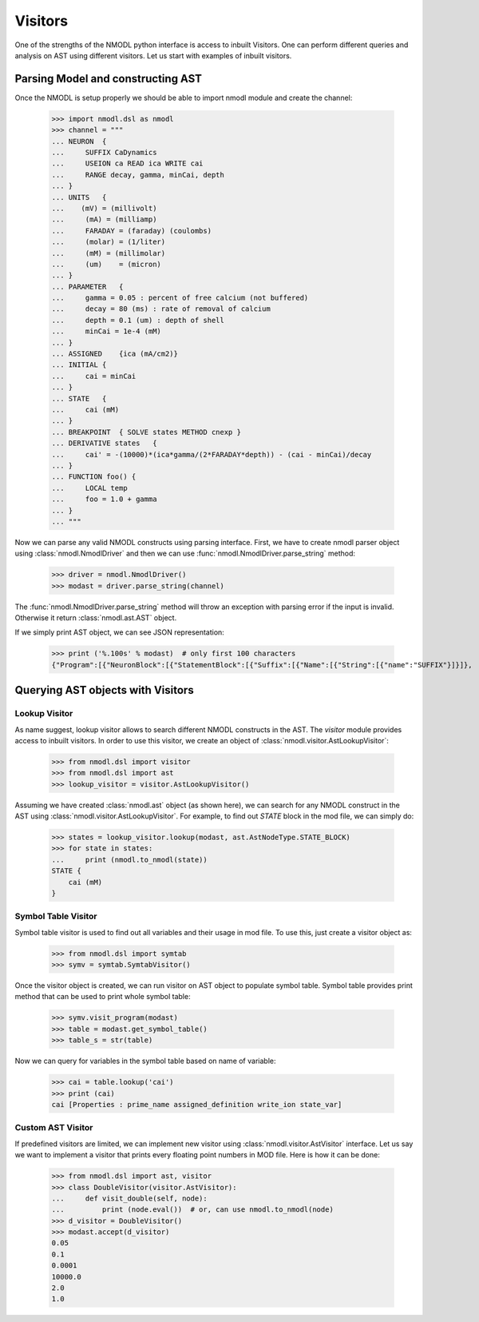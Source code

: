 Visitors
########

One of the strengths of the NMODL python interface is access to inbuilt Visitors.
One can perform different queries and analysis on AST using different visitors. Let us start with examples of inbuilt visitors.

Parsing Model and constructing AST
==================================

Once the NMODL is setup properly we should be able to import nmodl module and create the channel:

    >>> import nmodl.dsl as nmodl
    >>> channel = """
    ... NEURON  {
    ...     SUFFIX CaDynamics
    ...     USEION ca READ ica WRITE cai
    ...     RANGE decay, gamma, minCai, depth
    ... }
    ... UNITS   {
    ...    (mV) = (millivolt)
    ...     (mA) = (milliamp)
    ...     FARADAY = (faraday) (coulombs)
    ...     (molar) = (1/liter)
    ...     (mM) = (millimolar)
    ...     (um)    = (micron)
    ... }
    ... PARAMETER   {
    ...     gamma = 0.05 : percent of free calcium (not buffered)
    ...     decay = 80 (ms) : rate of removal of calcium
    ...     depth = 0.1 (um) : depth of shell
    ...     minCai = 1e-4 (mM)
    ... }
    ... ASSIGNED    {ica (mA/cm2)}
    ... INITIAL {
    ...     cai = minCai
    ... }
    ... STATE   {
    ...     cai (mM)
    ... }
    ... BREAKPOINT  { SOLVE states METHOD cnexp }
    ... DERIVATIVE states   {
    ...     cai' = -(10000)*(ica*gamma/(2*FARADAY*depth)) - (cai - minCai)/decay
    ... }
    ... FUNCTION foo() {
    ...     LOCAL temp
    ...     foo = 1.0 + gamma
    ... }
    ... """

Now we can parse any valid NMODL constructs using parsing interface.
First, we have to create nmodl parser object using :class:`nmodl.NmodlDriver` and then we can use :func:`nmodl.NmodlDriver.parse_string` method:

    >>> driver = nmodl.NmodlDriver()
    >>> modast = driver.parse_string(channel)

The :func:`nmodl.NmodlDriver.parse_string` method will throw an exception with parsing error if the input is invalid.
Otherwise it return :class:`nmodl.ast.AST` object.

If we simply print AST object, we can see JSON representation:

    >>> print ('%.100s' % modast)  # only first 100 characters
    {"Program":[{"NeuronBlock":[{"StatementBlock":[{"Suffix":[{"Name":[{"String":[{"name":"SUFFIX"}]}]},


Querying AST objects with Visitors
===========


Lookup Visitor
-----------

As name suggest, lookup visitor allows to search different NMODL constructs in the AST. The `visitor` module provides access to inbuilt visitors. In order to use this visitor, we create an object of :class:`nmodl.visitor.AstLookupVisitor`:

    >>> from nmodl.dsl import visitor
    >>> from nmodl.dsl import ast
    >>> lookup_visitor = visitor.AstLookupVisitor()

Assuming we have created :class:`nmodl.ast` object (as shown here), we can search for any NMODL construct in the AST using :class:`nmodl.visitor.AstLookupVisitor`. For example, to find out `STATE` block in the mod file, we can simply do:

    >>> states = lookup_visitor.lookup(modast, ast.AstNodeType.STATE_BLOCK)
    >>> for state in states:
    ...     print (nmodl.to_nmodl(state))
    STATE {
        cai (mM)
    }


Symbol Table Visitor
----------

Symbol table visitor is used to find out all variables and their usage in mod file. To use this, just create a visitor object as:

    >>> from nmodl.dsl import symtab
    >>> symv = symtab.SymtabVisitor()

Once the visitor object is created, we can run visitor on AST object to populate symbol table. Symbol table provides print method that can be used to print whole symbol table:

    >>> symv.visit_program(modast)
    >>> table = modast.get_symbol_table()
    >>> table_s = str(table)

Now we can query for variables in the symbol table based on name of variable:

    >>> cai = table.lookup('cai')
    >>> print (cai)
    cai [Properties : prime_name assigned_definition write_ion state_var]


Custom AST Visitor
----------

If predefined visitors are limited, we can implement new visitor using :class:`nmodl.visitor.AstVisitor` interface. Let us say we want to implement a visitor that prints every floating point numbers in MOD file. Here is how it can be done:

    >>> from nmodl.dsl import ast, visitor
    >>> class DoubleVisitor(visitor.AstVisitor):
    ...     def visit_double(self, node):
    ...         print (node.eval())  # or, can use nmodl.to_nmodl(node)
    >>> d_visitor = DoubleVisitor()
    >>> modast.accept(d_visitor)
    0.05
    0.1
    0.0001
    10000.0
    2.0
    1.0

